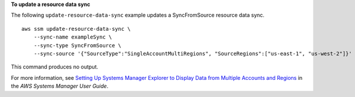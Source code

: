 **To update a resource data sync**

The following ``update-resource-data-sync`` example updates a SyncFromSource resource data sync. ::

    aws ssm update-resource-data-sync \
        --sync-name exampleSync \
        --sync-type SyncFromSource \
        --sync-source '{"SourceType":"SingleAccountMultiRegions", "SourceRegions":["us-east-1", "us-west-2"]}'

This command produces no output.

For more information, see `Setting Up Systems Manager Explorer to Display Data from Multiple Accounts and Regions <https://docs.aws.amazon.com/systems-manager/latest/userguide/Explorer-resource-data-sync.html>`__ in the *AWS Systems Manager User Guide*.
